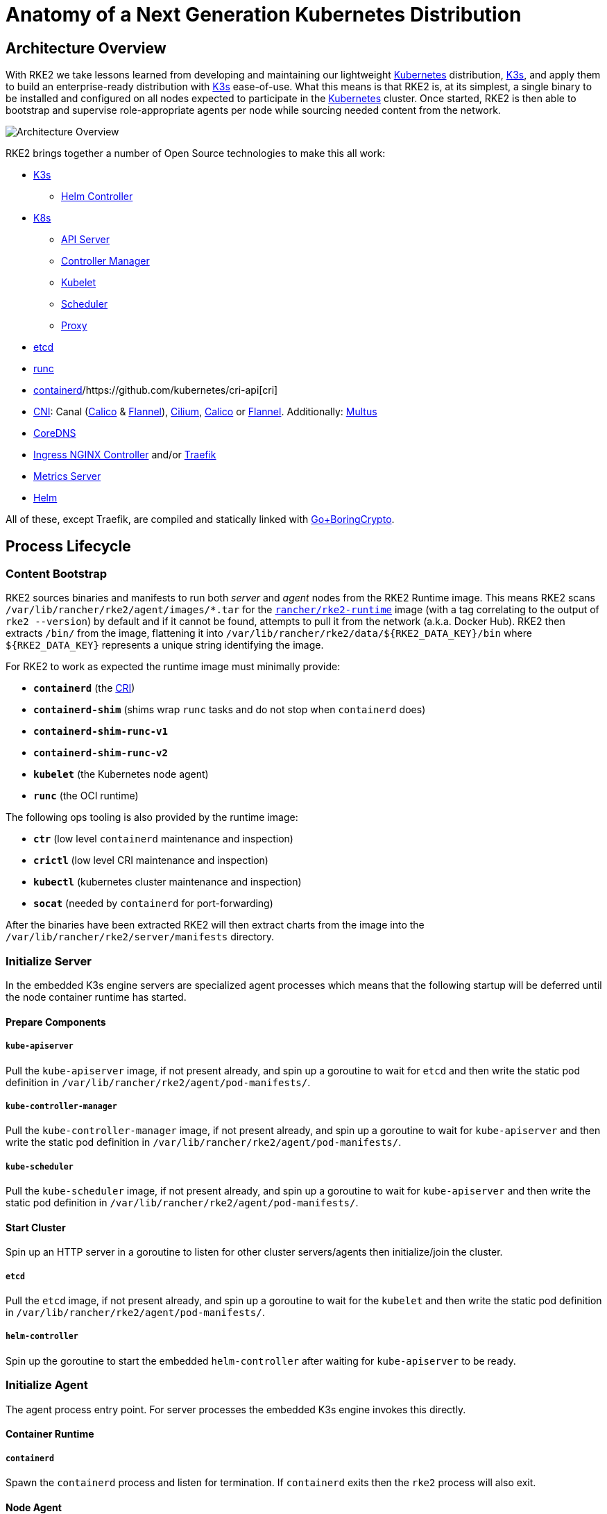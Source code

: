 = Anatomy of a Next Generation Kubernetes Distribution

== Architecture Overview

With RKE2 we take lessons learned from developing and maintaining our lightweight https://kubernetes.io[Kubernetes]
distribution, https://k3s.io[K3s], and apply them to build an enterprise-ready distribution with https://k3s.io[K3s] ease-of-use.
What this means is that RKE2 is, at its simplest, a single binary to be installed and configured on all nodes expected
to participate in the https://kubernetes.io[Kubernetes] cluster. Once started, RKE2 is then able to bootstrap and supervise
role-appropriate agents per node while sourcing needed content from the network.

image::overview.png[Architecture Overview]

RKE2 brings together a number of Open Source technologies to make this all work:

* https://k3s.io[K3s]
 ** https://github.com/k3s-io/helm-controller[Helm Controller]
* https://kubernetes.io[K8s]
 ** https://github.com/kubernetes/kubernetes/tree/master/cmd/kube-apiserver[API Server]
 ** https://github.com/kubernetes/kubernetes/tree/master/cmd/kube-controller-manager[Controller Manager]
 ** https://github.com/kubernetes/kubernetes/tree/master/cmd/kubelet[Kubelet]
 ** https://github.com/kubernetes/kubernetes/tree/master/cmd/kube-scheduler[Scheduler]
 ** https://github.com/kubernetes/kubernetes/tree/master/cmd/kube-proxy[Proxy]
* https://etcd.io[etcd]
* https://github.com/opencontainers/runc[runc]
* https://containerd.io[containerd]/https://github.com/kubernetes/cri-api[cri]
* https://github.com/containernetworking/cni[CNI]: Canal (https://docs.tigera.io/calico/latest/about[Calico] & https://github.com/flannel-io/flannel[Flannel]), https://cilium.io[Cilium], https://docs.tigera.io/calico/latest/about[Calico] or https://github.com/flannel-io/flannel[Flannel]. Additionally: https://github.com/k8snetworkplumbingwg/multus-cni[Multus]
* https://coredns.io[CoreDNS]
* https://kubernetes.github.io/ingress-nginx[Ingress NGINX Controller] and/or https://traefik.io/traefik[Traefik]
* https://github.com/kubernetes-sigs/metrics-server[Metrics Server]
* https://helm.sh[Helm]

All of these, except Traefik, are compiled and statically linked with https://github.com/golang/go/tree/dev.boringcrypto/misc/boring[Go+BoringCrypto].

== Process Lifecycle

=== Content Bootstrap

RKE2 sources binaries and manifests to run both _server_ and _agent_ nodes from the RKE2 Runtime image.
This means RKE2 scans `/var/lib/rancher/rke2/agent/images/*.tar` for the https://hub.docker.com/r/rancher/rke2-runtime/tags[`rancher/rke2-runtime`]
image (with a tag correlating to the output of `rke2 --version`) by default and if it cannot be found, attempts to pull
it from the network (a.k.a. Docker Hub). RKE2 then extracts `/bin/` from the image, flattening it into
`+/var/lib/rancher/rke2/data/${RKE2_DATA_KEY}/bin+` where `+${RKE2_DATA_KEY}+` represents a unique string identifying the
image.

For RKE2 to work as expected the runtime image must minimally provide:

* *`containerd`* (the https://github.com/kubernetes/cri-api[CRI])
* *`containerd-shim`* (shims wrap `runc` tasks and do not stop when `containerd` does)
* *`containerd-shim-runc-v1`*
* *`containerd-shim-runc-v2`*
* *`kubelet`* (the Kubernetes node agent)
* *`runc`* (the OCI runtime)

The following ops tooling is also provided by the runtime image:

* *`ctr`* (low level `containerd` maintenance and inspection)
* *`crictl`* (low level CRI maintenance and inspection)
* *`kubectl`* (kubernetes cluster maintenance and inspection)
* *`socat`* (needed by `containerd` for port-forwarding)

After the binaries have been extracted RKE2 will then extract charts from the image
into the `/var/lib/rancher/rke2/server/manifests` directory.

=== Initialize Server

In the embedded K3s engine servers are specialized agent processes which means that the following startup will be
deferred until the node container runtime has started.

==== Prepare Components

===== `kube-apiserver`

Pull the `kube-apiserver` image, if not present already, and spin up a goroutine to wait for `etcd`
and then write the static pod definition in `/var/lib/rancher/rke2/agent/pod-manifests/`.

===== `kube-controller-manager`

Pull the `kube-controller-manager` image, if not present already, and spin up a goroutine to wait for `kube-apiserver`
and then write the static pod definition in `/var/lib/rancher/rke2/agent/pod-manifests/`.

===== `kube-scheduler`

Pull the `kube-scheduler` image, if not present already, and spin up a goroutine to wait for `kube-apiserver`
and then write the static pod definition in `/var/lib/rancher/rke2/agent/pod-manifests/`.

==== Start Cluster

Spin up an HTTP server in a goroutine to listen for other cluster servers/agents then initialize/join the cluster.

===== `etcd`

Pull the `etcd` image, if not present already, and spin up a goroutine to wait for the `kubelet`
and then write the static pod definition in `/var/lib/rancher/rke2/agent/pod-manifests/`.

===== `helm-controller`

Spin up the goroutine to start the embedded `helm-controller` after waiting for `kube-apiserver` to be ready.

=== Initialize Agent

The agent process entry point. For server processes the embedded K3s engine invokes this directly.

==== Container Runtime

===== `containerd`

Spawn the `containerd` process and listen for termination. If `containerd` exits then the `rke2` process will also exit.

==== Node Agent

===== `kubelet`

Spawn and supervise the `kubelet` process. If `kubelet` exits then `rke2` will attempt to restart it.
Once the `kubelet` is running it will start any available static pods. For servers this means that `etcd`
and `kube-apiserver` will start, in succession, allowing the remaining components started via static pod
to connect to the `kube-apiserver` and begin their processing.

==== Server Charts

On server nodes, the `helm-controller` can now apply to the cluster any charts found in `/var/lib/rancher/rke2/server/manifests`.

* rke2-canal.yaml or rke2-cilium.yaml or rke2-calico.yaml or rke2-flannel.yaml or rke2-multus.yaml (daemonset, bootstrap)
* rke2-coredns.yaml (deployment, bootstrap)
* rke2-ingress-nginx.yaml and/or rke2-traefik.yaml and rke2-traefik-crd.yaml (deployment)
* rke2-metrics-server.yaml (deployment)
* rke2-runtimeclasses.yaml (deployment)
* rke2-snapshot-controller-crd.yaml, rke2-snapshot-controller.yaml and rke2-snapshot-validation-webhook.yaml (deployment)

=== Daemon Process

The RKE2 process will now run indefinitely until it receives a SIGTERM or SIGKILL or if the `containerd` process exits.
